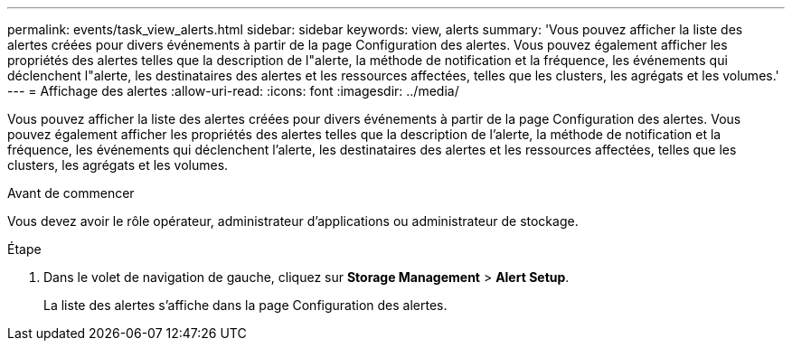 ---
permalink: events/task_view_alerts.html 
sidebar: sidebar 
keywords: view, alerts 
summary: 'Vous pouvez afficher la liste des alertes créées pour divers événements à partir de la page Configuration des alertes. Vous pouvez également afficher les propriétés des alertes telles que la description de l"alerte, la méthode de notification et la fréquence, les événements qui déclenchent l"alerte, les destinataires des alertes et les ressources affectées, telles que les clusters, les agrégats et les volumes.' 
---
= Affichage des alertes
:allow-uri-read: 
:icons: font
:imagesdir: ../media/


[role="lead"]
Vous pouvez afficher la liste des alertes créées pour divers événements à partir de la page Configuration des alertes. Vous pouvez également afficher les propriétés des alertes telles que la description de l'alerte, la méthode de notification et la fréquence, les événements qui déclenchent l'alerte, les destinataires des alertes et les ressources affectées, telles que les clusters, les agrégats et les volumes.

.Avant de commencer
Vous devez avoir le rôle opérateur, administrateur d'applications ou administrateur de stockage.

.Étape
. Dans le volet de navigation de gauche, cliquez sur *Storage Management* > *Alert Setup*.
+
La liste des alertes s'affiche dans la page Configuration des alertes.


